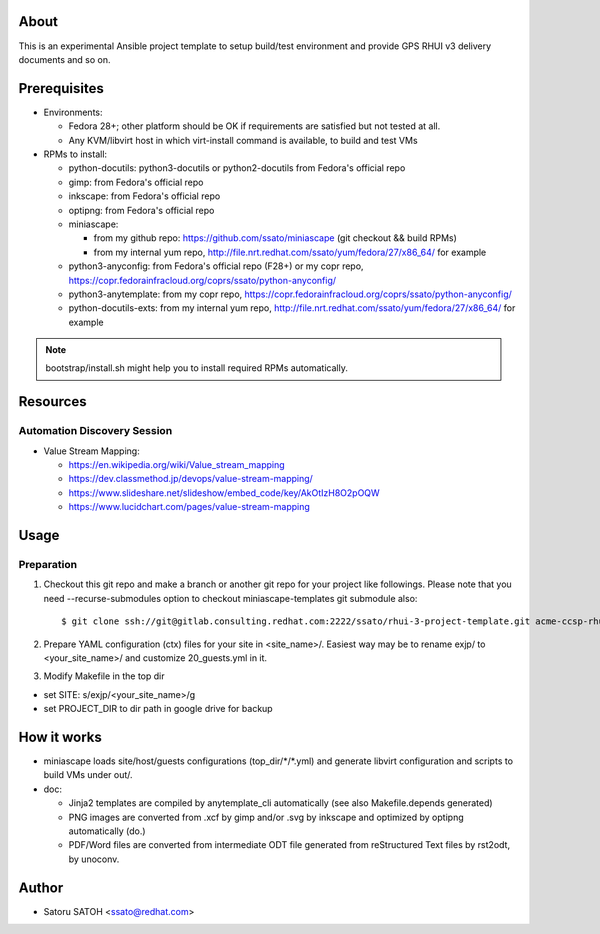 About
=======

This is an experimental Ansible project template to setup build/test environment and provide
GPS RHUI v3 delivery documents and so on.

Prerequisites
================

- Environments:

  - Fedora 28+; other platform should be OK if requirements are satisfied but not tested at all.
  - Any KVM/libvirt host in which virt-install command is available, to build and test VMs

- RPMs to install:

  - python-docutils: python3-docutils or python2-docutils from Fedora's official repo
  - gimp: from Fedora's official repo
  - inkscape: from Fedora's official repo
  - optipng: from Fedora's official repo
  - miniascape:

    - from my github repo: https://github.com/ssato/miniascape (git checkout && build RPMs)
    - from my internal yum repo, http://file.nrt.redhat.com/ssato/yum/fedora/27/x86_64/ for example

  - python3-anyconfig: from Fedora's official repo (F28+) or my copr repo, https://copr.fedorainfracloud.org/coprs/ssato/python-anyconfig/
  - python3-anytemplate: from my copr repo, https://copr.fedorainfracloud.org/coprs/ssato/python-anyconfig/
  - python-docutils-exts: from my internal yum repo, http://file.nrt.redhat.com/ssato/yum/fedora/27/x86_64/ for example

.. note:: bootstrap/install.sh might help you to install required RPMs automatically.

Resources
==============

Automation Discovery Session
---------------------------------

- Value Stream Mapping:

  - https://en.wikipedia.org/wiki/Value_stream_mapping
  - https://dev.classmethod.jp/devops/value-stream-mapping/
  - https://www.slideshare.net/slideshow/embed_code/key/AkOtIzH8O2pOQW
  - https://www.lucidchart.com/pages/value-stream-mapping

Usage
===========

Preparation
------------

#. Checkout this git repo and make a branch or another git repo for your project like followings. Please note that you need \-\-recurse\-submodules option to checkout miniascape-templates git submodule also:

   ::

      $ git clone ssh://git@gitlab.consulting.redhat.com:2222/ssato/rhui-3-project-template.git acme-ccsp-rhui-v3-project.git --recurse-submodules

#. Prepare YAML configuration (ctx) files for your site in <site_name>/.
   Easiest way may be to rename exjp/ to <your_site_name>/ and customize
   20_guests.yml in it.

#. Modify Makefile in the top dir

- set SITE: s/exjp/<your_site_name>/g
- set PROJECT_DIR to dir path in google drive for backup

How it works
================

- miniascape loads site/host/guests configurations (top_dir/\*/\*.yml) and
  generate libvirt configuration and scripts to build VMs under out/.

- doc:

  - Jinja2 templates are compiled by anytemplate_cli automatically (see also Makefile.depends generated)
  - PNG images are converted from .xcf by gimp and/or .svg by inkscape and optimized by optipng automatically (do.)
  - PDF/Word files are converted from intermediate ODT file generated from reStructured Text files by rst2odt, by unoconv.

Author
=======

- Satoru SATOH <ssato@redhat.com>
